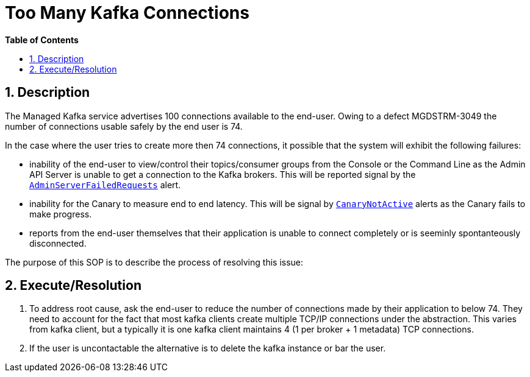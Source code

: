 // begin header
ifdef::env-github[]
:tip-caption: :bulb:
:note-caption: :information_source:
:important-caption: :heavy_exclamation_mark:
:caution-caption: :fire:
:warning-caption: :warning:
endif::[]
:numbered:
:toc: macro
:toc-title: pass:[<b>Table of Contents</b>]
// end header
= Too Many Kafka Connections

toc::[]

== Description

The Managed Kafka service advertises 100 connections available to the end-user.  Owing to a defect MGDSTRM-3049 the number of connections usable safely by
the end user is 74.

In the case where the user tries to create more then 74 connections, it possible that the system will exhibit the following failures:

* inability of the end-user to view/control their topics/consumer groups from the Console or the Command Line as the Admin API Server is unable to get a connection to the Kafka brokers.  This will be reported signal by the https://github.com/bf2fc6cc711aee1a0c2a/observability-resources-mk/blob/main/resources/prometheus/prometheus-rules.yaml#L485[`AdminServerFailedRequests`] alert.
* inability for the Canary to measure end to end latency.  This will be signal by https://github.com/bf2fc6cc711aee1a0c2a/observability-resources-mk/blob/main/resources/prometheus/prometheus-rules.yaml#L462[`CanaryNotActive`] alerts as the Canary fails to make progress.
* reports from the end-user themselves that their application is unable to connect completely or is seeminly spontanteously disconnected.

The purpose of this SOP is to describe the process of resolving this issue:

== Execute/Resolution

1. To address root cause, ask the end-user to reduce the number of connections made by their application to below 74.  They need to account for the fact that most kafka clients create multiple TCP/IP connections under the abstraction. This varies from kafka client, but a typically it is one kafka client maintains 4 (1 per broker + 1 metadata) TCP connections.
1. If the user is uncontactable the alternative is to delete the kafka instance or bar the user.
